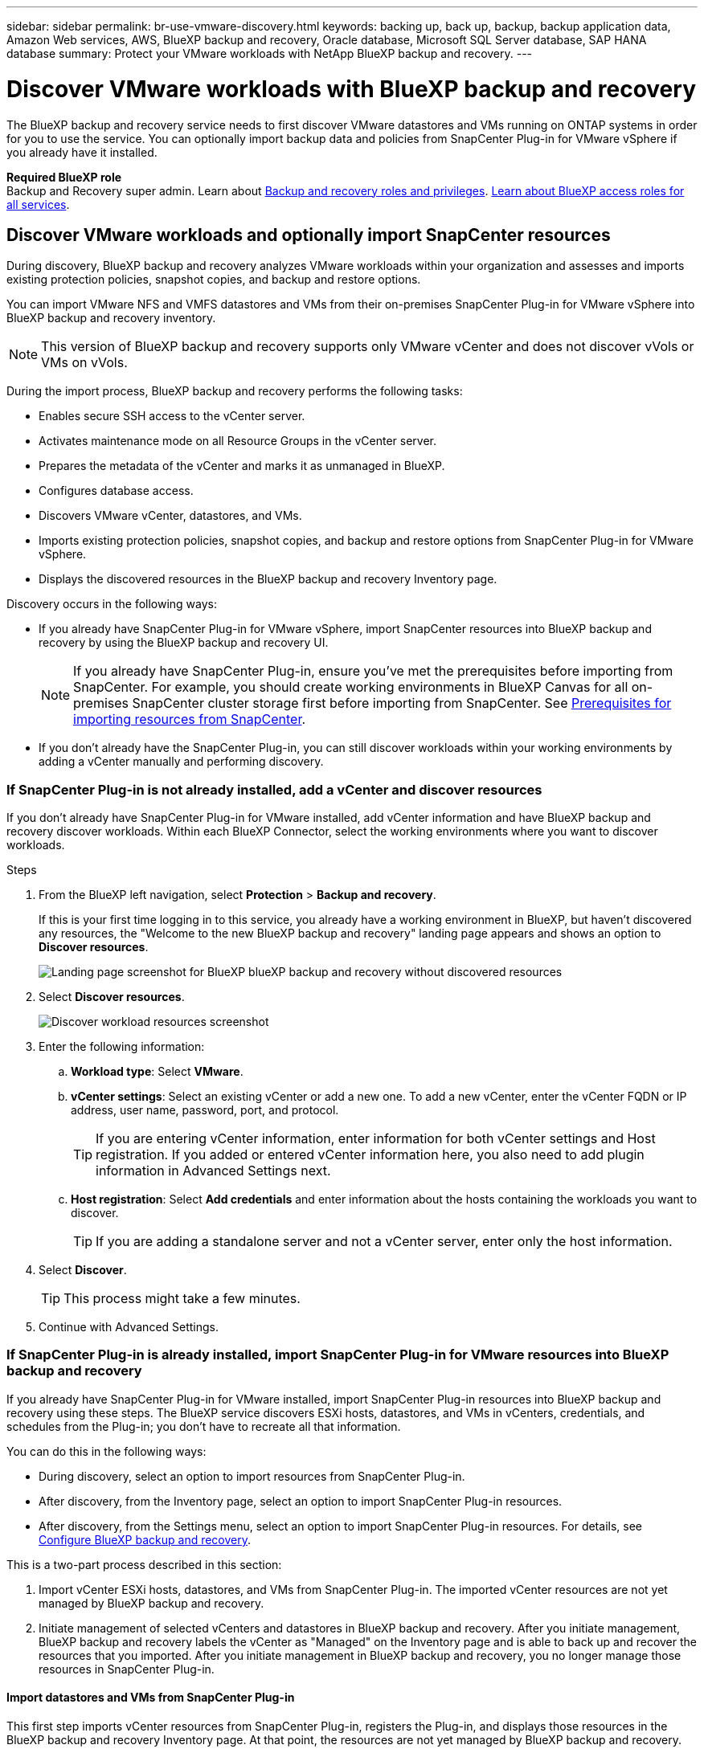 ---
sidebar: sidebar
permalink: br-use-vmware-discovery.html
keywords: backing up, back up, backup, backup application data, Amazon Web services, AWS, BlueXP backup and recovery, Oracle database, Microsoft SQL Server database, SAP HANA database
summary: Protect your VMware workloads with NetApp BlueXP backup and recovery. 
---

= Discover VMware workloads with BlueXP backup and recovery
:hardbreaks:
:nofooter:
:icons: font
:linkattrs:
:imagesdir: ./media/

[.lead]
The BlueXP backup and recovery service needs to first discover VMware datastores and VMs running on ONTAP systems in order for you to use the service. You can optionally import backup data and policies from SnapCenter Plug-in for VMware vSphere if you already have it installed.


*Required BlueXP role*
Backup and Recovery super admin. Learn about link:reference-roles.html[Backup and recovery roles and privileges]. https://docs.netapp.com/us-en/bluexp-setup-admin/reference-iam-predefined-roles.html[Learn about BlueXP access roles for all services^].

== Discover VMware workloads and optionally import SnapCenter resources

During discovery, BlueXP backup and recovery analyzes VMware workloads within your organization and assesses and imports existing protection policies, snapshot copies, and backup and restore options. 

You can import VMware NFS and VMFS datastores and VMs from their on-premises SnapCenter Plug-in for VMware vSphere into BlueXP backup and recovery inventory. 

//You can import entire vCenter resources or select specific protection groups. For Preview, you cannot select a specific resource group. 

NOTE: This version of BlueXP backup and recovery supports only VMware vCenter and does not discover vVols or VMs on vVols.  

During the import process, BlueXP backup and recovery performs the following tasks:

* Enables secure SSH access to the vCenter server.
* Activates maintenance mode on all Resource Groups in the vCenter server.
* Prepares the metadata of the vCenter and marks it as unmanaged in BlueXP. 
* Configures database access. 
* Discovers VMware vCenter, datastores, and VMs.
* Imports existing protection policies, snapshot copies, and backup and restore options from SnapCenter Plug-in for VMware vSphere.
* Displays the discovered resources in the BlueXP backup and recovery Inventory page.

//In future releases, you will be able to discover KVM and Hyper-V hypervisors and other applications.

Discovery occurs in the following ways: 

* If you already have SnapCenter Plug-in for VMware vSphere, import SnapCenter resources into BlueXP backup and recovery by using the BlueXP backup and recovery UI.
+
NOTE: If you already have SnapCenter Plug-in, ensure you've met the prerequisites before importing from SnapCenter. For example, you should create working environments in BlueXP Canvas for all on-premises SnapCenter cluster storage first before importing from SnapCenter. See link:concept-start-prereq-snapcenter-import.html[Prerequisites for importing resources from SnapCenter].
+
* If you don't already have the SnapCenter Plug-in, you can still discover workloads within your working environments by adding a vCenter manually and performing discovery.




//Notes from JIRA: 
//* Note- Users can choose between physical resources to discover workload on bare metal or virtualized resources to discover VMs and underlying applications with virtualized as default.
//* Note- In future, 3 hypervisors - VMware, KVM, Hyper-V will be supported with VMware as default selection.
//* Select VMware as the hypervisor, user can add and register a vCenter to discover NFS, VMFS datastores and VMs  within this vCenter to backup and restore.

//* An option to select Use self-signed certificates ( "Use self-signed certificates" checkbox is selected by default, if you already have authoritative certificates for your vCenter environment, you should uncheck this checkbox.)

//* User can choose to discover underlying applications as part of the discovery process. The scope of application discovered in 25H1 is MSSQL.
//* Click on Discover to add vcenter, push VMware plug-in per vcenter , discover NFS and VMFS datastores, VMs and list all discovered datastores and VMs. ( Agentless)

//* Workload type – VMware, no of vCenters, resources – datastores/VMs discovered, protected resources and total protected capacity as nil
//* If user has selected “discover underlying applications “ VMware tools will be used to identify VMs which has MSSQL applications and a summary of MSSQL discovered resources will be displayed as a new row. 


=== If SnapCenter Plug-in is not already installed, add a vCenter and discover resources

If you don't already have SnapCenter Plug-in for VMware installed, add vCenter information and have BlueXP backup and recovery discover workloads. Within each BlueXP Connector, select the working environments where you want to discover workloads. 

 

.Steps

. From the BlueXP left navigation, select *Protection* > *Backup and recovery*. 
+
If this is your first time logging in to this service, you already have a working environment in BlueXP, but haven't discovered any resources, the "Welcome to the new BlueXP backup and recovery" landing page appears and shows an option to *Discover resources*. 
+
image:screen-br-landing-discover-import-buttons.png[Landing page screenshot for BlueXP blueXP backup and recovery without discovered resources]

. Select *Discover resources*.
+
image:screen-br-discover-workloads.png[Discover workload resources screenshot]

. Enter the following information: 
.. *Workload type*: Select *VMware*.
.. *vCenter settings*: Select an existing vCenter or add a new one. To add a new vCenter, enter the vCenter FQDN or IP address, user name, password, port, and protocol.
+
TIP: If you are entering vCenter information, enter information for both vCenter settings and Host registration. If you added or entered vCenter information here, you also need to add plugin information in Advanced Settings next. 
.. *Host registration*:  Select *Add credentials* and enter information about the hosts containing the workloads you want to discover.
+
TIP: If you are adding a standalone server and not a vCenter server, enter only the host information.  


. Select *Discover*. 
+
TIP: This process might take a few minutes.

. Continue with Advanced Settings. 




=== If SnapCenter Plug-in is already installed, import SnapCenter Plug-in for VMware resources into BlueXP backup and recovery

If you already have SnapCenter Plug-in for VMware installed, import SnapCenter Plug-in resources into BlueXP backup and recovery using these steps. The BlueXP service discovers ESXi hosts, datastores, and VMs in vCenters, credentials, and schedules from the Plug-in; you don't have to recreate all that information. 


You can do this in the following ways: 

* During discovery, select an option to import resources from SnapCenter Plug-in.
* After discovery, from the Inventory page, select an option to import SnapCenter Plug-in resources.
* After discovery, from the Settings menu, select an option to import SnapCenter Plug-in resources. For details, see link:br-start-configure.html[Configure BlueXP backup and recovery].

This is a two-part process described in this section:

. Import vCenter ESXi hosts, datastores, and VMs from SnapCenter Plug-in. The imported vCenter resources are not yet managed by BlueXP backup and recovery.
. Initiate management of selected vCenters and datastores in BlueXP backup and recovery. After you initiate management, BlueXP backup and recovery labels the vCenter as "Managed" on the Inventory page and is able to back up and recover the resources that you imported. After you initiate management in BlueXP backup and recovery, you no longer manage those resources in SnapCenter Plug-in.

==== Import datastores and VMs from SnapCenter Plug-in

This first step imports vCenter resources from SnapCenter Plug-in, registers the Plug-in, and displays those resources in the BlueXP backup and recovery Inventory page. At that point, the resources are not yet managed by BlueXP backup and recovery.

TIP: After you import vCenter resources from the SnapCenter Plug-in, BlueXP backup and recovery does not take over protection management automatically. To do so, you must explicitly select to manage the imported resources in BlueXP backup and recovery. This ensures that you are ready to have those resources backed up by BlueXP backup and recovery. 

.Steps 

. From the BlueXP left navigation, select *Protection* > *Backup and recovery*. 
. From the top menu, select *Inventory*.
+
image:screen-vm-inventory.png[Inventory screenshot for BlueXP backup and recovery showing VMware workload]
. From the top menu on the Inventory page, select *Discover resources*.
//+
//image:../media/screen-br-discover-workloads.png[Discover workload resources screenshot]
. From the BlueXP backup and recovery Discover workload resources page, select *Import from SnapCenter*.

+
image:../media/screen-vm-discover-import-snapcenter.png[Settings option to import SnapCenter Plug-in resources]
. In the Import from field, select *SnapCenter Plug-in for VMware*.


. Enter *VMware vCenter credentials*:
.. *vCenter IP/hostname*: Enter the FQDN or IP address of the vCenter you want to import into BlueXP backup and recovery.
.. *vCenter port number*: Enter the port number for the vCenter.
.. *vCenter Username* and *Password*: Enter the username and password for the vCenter.
.. *Connector*: Select the BlueXP Connector for the vCenter.


. Enter *SnapCenter Plug-in host credentials*:
.. *Existing credentials*: If you select this option, you can use the existing credentials that you have already added. Choose the credentials name. 
.. *Add new credentials*: If you don't have existing SnapCenter Plug-in host credentials, you can add new credentials. Enter the credentials name, authentication mode, user name, and password.

. Select *Import* to validate your entries and register the SnapCenter Plug-in.
+
NOTE: If the SnapCenter Plug-in is already registered, you can  update the existing registration details.

.Result
The Inventory page shows the imported resources that include vCenters, datacenters, VMs, policies, and snapshots. The vCenter is unmanaged in BlueXP backup and recovery until you explicitly select to manage it.

image:../media/screen-vm-inventory.png[Inventory page showing the imported vCenter resources that are now unmanaged]

To see the details of the imported resources, select the *View details* option from the Actions menu.

==== Manage resources imported from SnapCenter Plug-in

After you import the vCenter resources from the SnapCenter Plug-in for VMware, manage those resources in BlueXP backup and recovery. After you select to manage those resources, BlueXP backup and recovery is able to back up and recover the resources that you imported. After you initiate the management in BlueXP backup and recovery, you no longer manage those resources in SnapCenter Plug-in. 

.Steps 
. After you import the VMware resources from SnapCenter Plug-in, from the top menu, select *Inventory*. 
. From the Inventory page, select the imported vCenter that you want to have BlueXP backup and recovery manage from now on.  
+
image:../media/screen-vm-inventory.png[Inventory page showing the imported vCenter resources]

. Select the Actions icon image:../media/icon-action.png[Actions option] > *View details* to display the workload details.  


. From the Inventory > workload page, select the Actions icon image:../media/icon-action.png[Actions option] > *Manage* to display the Manage vCenter page.   
+
image:../media/screen-vm-discover-import-manage.png[Manage vCenter in BlueXP page]

. Check the box "Do you want to continue with the migration?" and select *Migrate*. 

.Result

The Inventory page shows the newly managed vCenter resources.

image:../media/screen-vm-inventory-managed.png[Inventory page showing the managed vCenter resources]

You can optionally create a report of the managed resources by selecting the *Generate reports* option from the Actions menu.







==== Set Advanced settings options during discovery and install the plugin


CHECK THIS. NOT SURE YOU CAN DO THIS WITH VMWARE WORKLOADs. 


With Advanced Settings, you can manually install the plugin agent on all servers being registered. This enables you to import all SnapCenter workloads into BlueXP backup and recovery so you can manage backups and restores there. BlueXP backup and recovery shows the steps needed to install the plugin. 

//If you entered vCenter information during discovery, you need to add plugin information in Advanced Settings.


.Steps

. From the Discover resources page, continue to Advanced Settings by clicking the down arrow on the right. 
+
image:screen-br-discover-workloads-newly-discovered2.png[Newly discovered working environments screenshot]
. In the Discover workload resources page, enter the following information. 
* *Enter plug-in port number*: Enter the port number that the plugin uses.
* *Installation path*: Enter the path where the plugin will be installed. 

. If you want to install the SnapCenter agent manually, check the boxes for the following options:
* *Use manual installation*: Check this box to install the  plugin manually.   
//* *Use Group Managed Service Account (gMSA)*: If you use a specific third-party gMSA account to manage host credentials, check this box. 
* *Add all hosts in the cluster*: Check this box to add all hosts in the cluster to BlueXP backup and recovery during discovery.
* *Skip optional preinstall checks*: Check this box to skip optional preinstall checks. You might want to do this for example, if you know that memory or space considerations will be changed in the near future and you want to install the plugin now.
//* *Skip automated installation*: Check this box to skip the automated installation of the plugin. You might want to do this if you are installing the plugin manually.

. Select *Discover*.



//. To enable the ability to add tags to your resources for easier management, check *Add tag option for resources*. (This feature is not available for the Preview 2025 version.)    
 
==== Continue to the BlueXP backup and recovery Dashboard


. To display the BlueXP backup and recovery Dashboard, from the top menu, select *Dashboard*.   

. Review the health of data protection. The number of at risk or protected workloads increases based on the newly discovered, protected, and backed up workloads.  
+
image:screen-br-dashboard2.png[BlueXP backup and recovery Dashboard]
+
link:br-use-dashboard.html[Learn what the Dashboard shows you].

 
